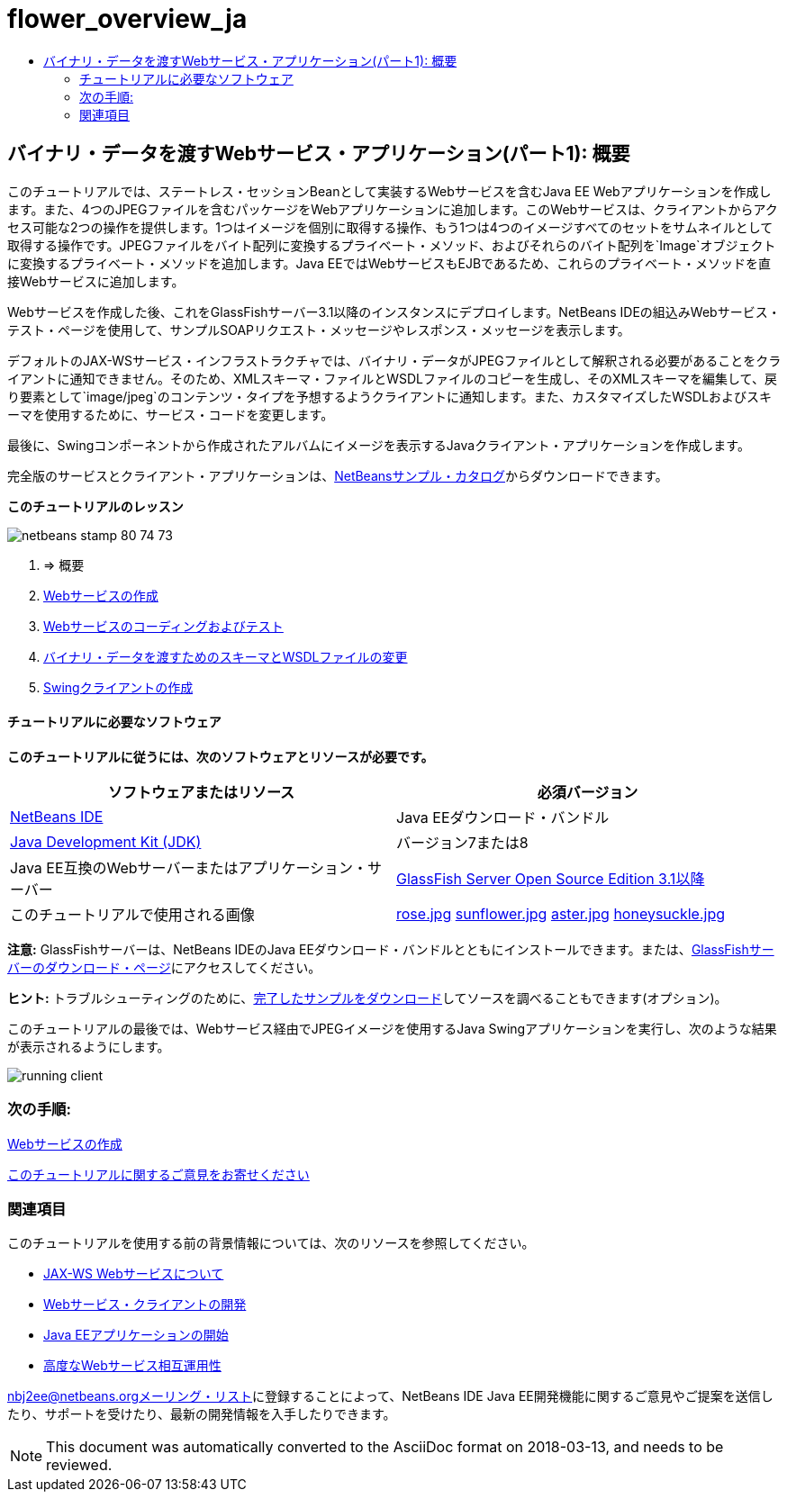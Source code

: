 // 
//     Licensed to the Apache Software Foundation (ASF) under one
//     or more contributor license agreements.  See the NOTICE file
//     distributed with this work for additional information
//     regarding copyright ownership.  The ASF licenses this file
//     to you under the Apache License, Version 2.0 (the
//     "License"); you may not use this file except in compliance
//     with the License.  You may obtain a copy of the License at
// 
//       http://www.apache.org/licenses/LICENSE-2.0
// 
//     Unless required by applicable law or agreed to in writing,
//     software distributed under the License is distributed on an
//     "AS IS" BASIS, WITHOUT WARRANTIES OR CONDITIONS OF ANY
//     KIND, either express or implied.  See the License for the
//     specific language governing permissions and limitations
//     under the License.
//

= flower_overview_ja
:jbake-type: page
:jbake-tags: old-site, needs-review
:jbake-status: published
:keywords: Apache NetBeans  flower_overview_ja
:description: Apache NetBeans  flower_overview_ja
:toc: left
:toc-title:

== バイナリ・データを渡すWebサービス・アプリケーション(パート1): 概要

このチュートリアルでは、ステートレス・セッションBeanとして実装するWebサービスを含むJava EE Webアプリケーションを作成します。また、4つのJPEGファイルを含むパッケージをWebアプリケーションに追加します。このWebサービスは、クライアントからアクセス可能な2つの操作を提供します。1つはイメージを個別に取得する操作、もう1つは4つのイメージすべてのセットをサムネイルとして取得する操作です。JPEGファイルをバイト配列に変換するプライベート・メソッド、およびそれらのバイト配列を`Image`オブジェクトに変換するプライベート・メソッドを追加します。Java EEではWebサービスもEJBであるため、これらのプライベート・メソッドを直接Webサービスに追加します。

Webサービスを作成した後、これをGlassFishサーバー3.1以降のインスタンスにデプロイします。NetBeans IDEの組込みWebサービス・テスト・ページを使用して、サンプルSOAPリクエスト・メッセージやレスポンス・メッセージを表示します。

デフォルトのJAX-WSサービス・インフラストラクチャでは、バイナリ・データがJPEGファイルとして解釈される必要があることをクライアントに通知できません。そのため、XMLスキーマ・ファイルとWSDLファイルのコピーを生成し、そのXMLスキーマを編集して、戻り要素として`image/jpeg`のコンテンツ・タイプを予想するようクライアントに通知します。また、カスタマイズしたWSDLおよびスキーマを使用するために、サービス・コードを変更します。

最後に、Swingコンポーネントから作成されたアルバムにイメージを表示するJavaクライアント・アプリケーションを作成します。

完全版のサービスとクライアント・アプリケーションは、link:https://netbeans.org/projects/samples/downloads/directory/Samples%252FWeb%2520Services%252FWeb%2520Service%2520Passing%2520Binary%2520Data%2520--%2520EE6[NetBeansサンプル・カタログ]からダウンロードできます。

*このチュートリアルのレッスン*

image:netbeans-stamp-80-74-73.png[title="このページの内容は、NetBeans IDE 7.2、7.3、7.4および8.0に適用されます"]

1. => 概要
2. link:./flower_ws.html[Webサービスの作成]
3. link:./flower-code-ws.html[Webサービスのコーディングおよびテスト]
4. link:./flower_wsdl_schema.html[バイナリ・データを渡すためのスキーマとWSDLファイルの変更]
5. link:./flower_swing.html[Swingクライアントの作成]

==== チュートリアルに必要なソフトウェア

*このチュートリアルに従うには、次のソフトウェアとリソースが必要です。*

|===
|ソフトウェアまたはリソース |必須バージョン 

|link:https://netbeans.org/downloads/index.html[NetBeans IDE] |Java EEダウンロード・バンドル 

|link:http://www.oracle.com/technetwork/java/javase/downloads/index.html[Java Development Kit (JDK)] |バージョン7または8 

|Java EE互換のWebサーバーまたはアプリケーション・サーバー |link:http://glassfish.java.net/[GlassFish Server Open Source Edition 3.1以降]
 

|このチュートリアルで使用される画像 |link:rose.jpg[rose.jpg]
link:sunflower.jpg[sunflower.jpg]
link:aster.jpg[aster.jpg]
link:honeysuckle.jpg[honeysuckle.jpg] 
|===

*注意:* GlassFishサーバーは、NetBeans IDEのJava EEダウンロード・バンドルとともにインストールできます。または、link:https://glassfish.java.net/download.html[GlassFishサーバーのダウンロード・ページ]にアクセスしてください。

*ヒント:* トラブルシューティングのために、link:https://netbeans.org/files/documents/4/2343/SoapWithAttachments.zip[完了したサンプルをダウンロード]してソースを調べることもできます(オプション)。

このチュートリアルの最後では、Webサービス経由でJPEGイメージを使用するJava Swingアプリケーションを実行し、次のような結果が表示されるようにします。

image:running-client.png[title="Webサービスから渡された花のイメージをすべて表示するJFrame"]

=== 次の手順:

link:./flower_ws.html[Webサービスの作成]

link:/about/contact_form.html?to=3&subject=Feedback:%20Flower%20Overview%20EE6[このチュートリアルに関するご意見をお寄せください]


=== 関連項目

このチュートリアルを使用する前の背景情報については、次のリソースを参照してください。

* link:./jax-ws.html[JAX-WS Webサービスについて]
* link:../../docs/websvc/client.html[Webサービス・クライアントの開発]
* link:../javaee/javaee-gettingstarted.html[Java EEアプリケーションの開始]
* link:./wsit.html[高度なWebサービス相互運用性]

link:../../../community/lists/top.html[nbj2ee@netbeans.orgメーリング・リスト]に登録することによって、NetBeans IDE Java EE開発機能に関するご意見やご提案を送信したり、サポートを受けたり、最新の開発情報を入手したりできます。


NOTE: This document was automatically converted to the AsciiDoc format on 2018-03-13, and needs to be reviewed.
